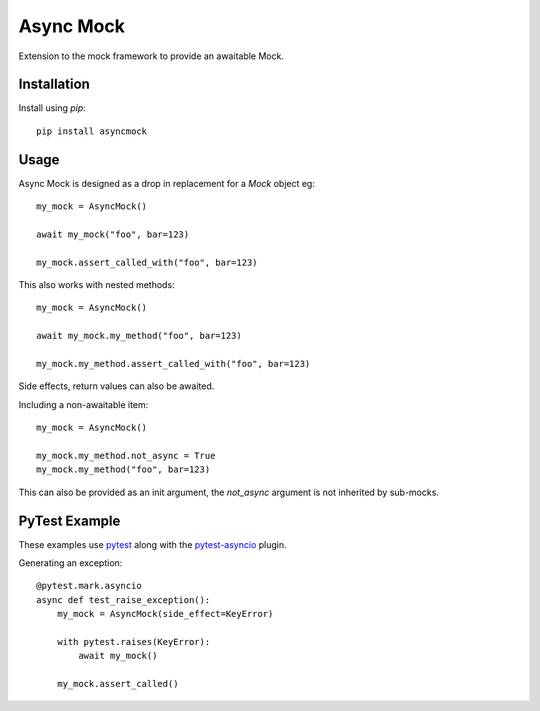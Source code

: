 ##########
Async Mock
##########

Extension to the mock framework to provide an awaitable Mock.

.. image:: https://img.shields.io/badge/code%20style-black-000000.svg
   :target: https://github.com/ambv/black
      :alt: Once you go Black...


Installation
============

Install using *pip*::

    pip install asyncmock


Usage
=====

Async Mock is designed as a drop in replacement for a `Mock` object eg::

    my_mock = AsyncMock()

    await my_mock("foo", bar=123)

    my_mock.assert_called_with("foo", bar=123)


This also works with nested methods::

    my_mock = AsyncMock()

    await my_mock.my_method("foo", bar=123)

    my_mock.my_method.assert_called_with("foo", bar=123)


Side effects, return values can also be awaited.

Including a non-awaitable item::

    my_mock = AsyncMock()

    my_mock.my_method.not_async = True
    my_mock.my_method("foo", bar=123)


This can also be provided as an init argument, the `not_async` argument is not
inherited by sub-mocks.


PyTest Example
==============

These examples use `pytest <https://docs.pytest.org/en/latest/>`_ along with the
`pytest-asyncio <https://github.com/pytest-dev/pytest-asyncio>`_ plugin.

Generating an exception::

    @pytest.mark.asyncio
    async def test_raise_exception():
        my_mock = AsyncMock(side_effect=KeyError)

        with pytest.raises(KeyError):
            await my_mock()

        my_mock.assert_called()
